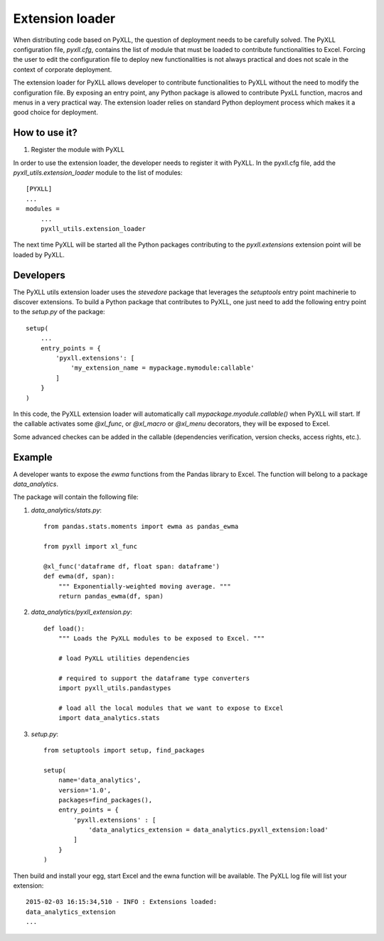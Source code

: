 Extension loader
================

When distributing code based on PyXLL, the question of deployment needs to be
carefully solved. The PyXLL configuration file, `pyxll.cfg`, contains the list
of module that must be loaded to contribute functionalities to Excel. Forcing
the user to edit the configuration file to deploy new functionalities is not
always practical and does not scale in the context of corporate deployment.

The extension loader for PyXLL allows developer to contribute functionalities
to PyXLL without the need to modify the configuration file. By exposing an
entry point, any Python package is allowed to contribute PyxLL function, macros
and menus in a very practical way. The extension loader relies on standard
Python deployment process which makes it a good choice for deployment.

How to use it?
--------------

1. Register the module with PyXLL

In order to use the extension loader, the developer needs to register it with
PyXLL. In the pyxll.cfg file, add the `pyxll_utils.extension_loader` module to
the list of modules::

    [PYXLL]
    ...
    modules =
        ...
        pyxll_utils.extension_loader
        
The next time PyXLL will be started all the Python packages contributing to the
`pyxll.extensions` extension point will be loaded by PyXLL.


Developers
----------

The PyXLL utils extension loader uses the `stevedore` package that leverages
the `setuptools` entry point machinerie to discover extensions. To build a
Python package that contributes to PyXLL, one just need to add the following
entry point to the `setup.py` of the package::

    setup(
        ...
        entry_points = {
            'pyxll.extensions': [
                'my_extension_name = mypackage.mymodule:callable'
            ]
        }
    )

In this code, the PyXLL extension loader will automatically call
`mypackage.myodule.callable()` when PyXLL will start. If the callable activates
some `@xl_func`, or `@xl_macro` or `@xl_menu` decorators, they will be exposed to
Excel.

Some advanced checkes can be added in the callable (dependencies verification,
version checks, access rights, etc.). 

Example
-------

A developer wants to expose the `ewma` functions from the Pandas library to
Excel. The function will belong to a package `data_analytics`.

The package will contain the following file:

1. `data_analytics/stats.py`::

    from pandas.stats.moments import ewma as pandas_ewma
    
    from pyxll import xl_func
    
    @xl_func('dataframe df, float span: dataframe')
    def ewma(df, span):
        """ Exponentially-weighted moving average. """
        return pandas_ewma(df, span)

2. `data_analytics/pyxll_extension.py`::

    def load():
        """ Loads the PyXLL modules to be exposed to Excel. """

        # load PyXLL utilities dependencies
        
        # required to support the dataframe type converters 
        import pyxll_utils.pandastypes 

        # load all the local modules that we want to expose to Excel
        import data_analytics.stats

3. `setup.py`::

    from setuptools import setup, find_packages

    setup(
        name='data_analytics',
        version='1.0',
        packages=find_packages(),
        entry_points = {
            'pyxll.extensions' : [
                'data_analytics_extension = data_analytics.pyxll_extension:load'
            ]
        }
    )

Then build and install your egg, start Excel and the ewna function will be
available. The PyXLL log file will list your extension::

    2015-02-03 16:15:34,510 - INFO : Extensions loaded:
    data_analytics_extension
    ...
    
    


